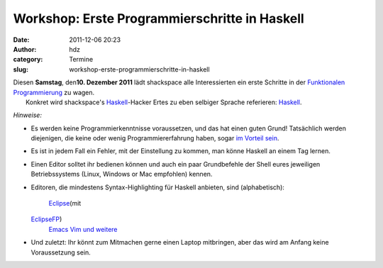 Workshop: Erste Programmierschritte in Haskell
##############################################
:date: 2011-12-06 20:23
:author: hdz
:category: Termine
:slug: workshop-erste-programmierschritte-in-haskell

| |image0|\ Diesen **Samstag**, den\ **10. Dezember 2011** lädt shackspace alle Interessierten ein erste Schritte in der `Funktionalen Programmierung <http://de.wikipedia.org/wiki/Funktionale_Programmierung>`__ zu wagen.
|  Konkret wird shackspace's `Haskell <http://haskell.org/>`__-Hacker Ertes zu eben selbiger Sprache referieren: `Haskell <http://haskell.org/>`__.

*Hinweise:*

-  Es werden keine Programmierkenntnisse voraussetzen, und das hat einen
   guten Grund! Tatsächlich werden diejenigen, die keine oder wenig
   Programmiererfahrung haben, sogar `im Vorteil
   sein <http://www.haskell.org/haskellwiki/FAQ#Is_Haskell_hard_to_learn.3F>`__.
-  Es ist in jedem Fall ein Fehler, mit der Einstellung zu kommen, man
   könne Haskell an einem Tag lernen.
-  Einen Editor solltet ihr bedienen können und auch ein paar
   Grundbefehle der Shell eures jeweiligen Betriebssystems (Linux,
   Windows or Mac empfohlen) kennen.
-  Editoren, die mindestens Syntax-Highlighting für Haskell anbieten,
   sind (alphabetisch):
    `Eclipse <http://www.eclipse.org/>`__\ (mit
   `EclipseFP <http://eclipsefp.github.com/>`__)
    `Emacs <http://www.gnu.org/s/emacs/>`__
    `Vim <http://www.vim.org/>`__
    `und weitere <http://haskell.org/haskellwiki/Editors>`__
-  Und zuletzt: Ihr könnt zum Mitmachen gerne einen Laptop mitbringen,
   aber das wird am Anfang keine Voraussetzung sein.

.. |image0| image:: http://shackspace.de/wp-content/uploads/2011/12/HaskellLogoStyPreview-1.png
   :target: http://shackspace.de/wp-content/uploads/2011/12/HaskellLogoStyPreview-1.png


